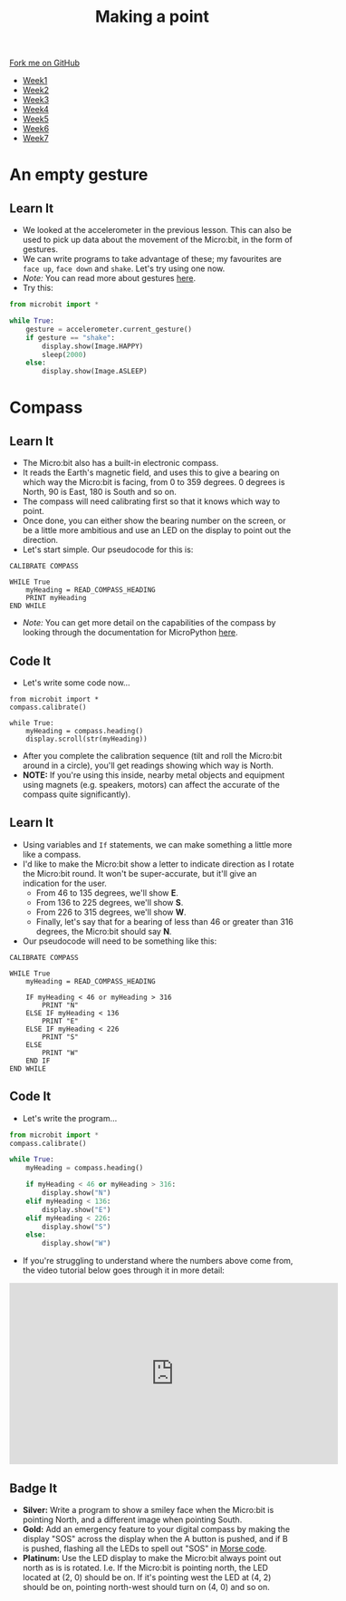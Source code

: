 #+STARTUP:indent
#+HTML_HEAD: <link rel="stylesheet" type="text/css" href="css/styles.css"/>
#+HTML_HEAD_EXTRA: <link href='http://fonts.googleapis.com/css?family=Ubuntu+Mono|Ubuntu' rel='stylesheet' type='text/css'>
#+HTML_HEAD_EXTRA: <script src="http://ajax.googleapis.com/ajax/libs/jquery/1.9.1/jquery.min.js" type="text/javascript"></script>
#+HTML_HEAD_EXTRA: <script src="js/navbar.js" type="text/javascript"></script>
#+OPTIONS: f:nil author:nil num:nil creator:nil timestamp:nil toc:nil html-style:nil

#+TITLE: Making a point
#+AUTHOR: Stephen Brown

#+BEGIN_HTML
  <div class="github-fork-ribbon-wrapper left">
    <div class="github-fork-ribbon">
      <a href="https://github.com/stsb11/7-CS-micro">Fork me on GitHub</a>
    </div>
  </div>
<div id="stickyribbon">
    <ul>
      <li><a href="1_Lesson.html">Week1</a></li>
      <li><a href="2_Lesson.html">Week2</a></li>
      <li><a href="3_Lesson.html">Week3</a></li>
      <li><a href="4_Lesson.html">Week4</a></li>
      <li><a href="5_Lesson.html">Week5</a></li>
      <li><a href="6_Lesson.html">Week6</a></li>
      <li><a href="7_Lesson.html">Week7</a></li>
    </ul>
  </div>
#+END_HTML
* COMMENT Use as a template
:PROPERTIES:
:HTML_CONTAINER_CLASS: activity
:END:
** Learn It
:PROPERTIES:
:HTML_CONTAINER_CLASS: learn
:END:

** Research It
:PROPERTIES:
:HTML_CONTAINER_CLASS: research
:END:

** Design It
:PROPERTIES:
:HTML_CONTAINER_CLASS: design
:END:

** Build It
:PROPERTIES:
:HTML_CONTAINER_CLASS: build
:END:

** Test It
:PROPERTIES:
:HTML_CONTAINER_CLASS: test
:END:

** Run It
:PROPERTIES:
:HTML_CONTAINER_CLASS: run
:END:

** Document It
:PROPERTIES:
:HTML_CONTAINER_CLASS: document
:END:

** Code It
:PROPERTIES:
:HTML_CONTAINER_CLASS: code
:END:

** Program It
:PROPERTIES:
:HTML_CONTAINER_CLASS: program
:END:

** Try It
:PROPERTIES:
:HTML_CONTAINER_CLASS: try
:END:

** Badge It
:PROPERTIES:
:HTML_CONTAINER_CLASS: badge
:END:

** Save It
:PROPERTIES:
:HTML_CONTAINER_CLASS: save
:END:

* An empty gesture
:PROPERTIES:
:HTML_CONTAINER_CLASS: activity
:END:
** Learn It
:PROPERTIES:
:HTML_CONTAINER_CLASS: learn
:END:
- We looked at the accelerometer in the previous lesson. This can also be used to pick up data about the movement of the Micro:bit, in the form of gestures.
- We can write programs to take advantage of these; my favourites are =face up=, =face down= and =shake=. Let's try using one now.
- /Note:/ You can read more about gestures [[http://microbit-micropython.readthedocs.org/en/latest/tutorials/gestures.html#gestures][here]].
- Try this:
#+begin_src python
from microbit import *

while True:
    gesture = accelerometer.current_gesture()
    if gesture == "shake":
        display.show(Image.HAPPY)
        sleep(2000)
    else:
        display.show(Image.ASLEEP)
#+end_src
* Compass
:PROPERTIES:
:HTML_CONTAINER_CLASS: activity
:END:
** Learn It
:PROPERTIES:
:HTML_CONTAINER_CLASS: learn
:END:
- The Micro:bit also has a built-in electronic compass.
- It reads the Earth's magnetic field, and uses this to give a bearing on which way the Micro:bit is facing, from 0 to 359 degrees. 0 degrees is North, 90 is East, 180 is South and so on.
- The compass will need calibrating first so that it knows which way to point. 
- Once done, you can either show the bearing number on the screen, or be a little more ambitious and use an LED on the display to point out the direction. 
- Let's start simple. Our pseudocode for this is:

#+begin_src
CALIBRATE COMPASS

WHILE True
    myHeading = READ_COMPASS_HEADING
    PRINT myHeading
END WHILE
#+end_src

- /Note:/ You can get more detail on the capabilities of the compass by looking through the documentation for MicroPython [[http://microbit-micropython.readthedocs.org/en/latest/compass.html][here]]. 
** Code It
:PROPERTIES:
:HTML_CONTAINER_CLASS: code
:END:
- Let's write some code now...
#+begin_src
from microbit import *
compass.calibrate()

while True:
    myHeading = compass.heading()
    display.scroll(str(myHeading))
#+end_src
- After you complete the calibration sequence (tilt and roll the Micro:bit around in a circle), you'll get readings showing which way is North. 
- *NOTE:* If you're using this inside, nearby metal objects and equipment using magnets (e.g. speakers, motors) can affect the accurate of the compass quite significantly). 
** Learn It
:PROPERTIES:
:HTML_CONTAINER_CLASS: learn
:END:
- Using variables and =If= statements, we can make something a little more like a compass. 
- I'd like to make the Micro:bit show a letter to indicate direction as I rotate the Micro:bit round. It won't be super-accurate, but it'll give an indication for the user.
  - From 46 to 135 degrees, we'll show *E*.
  - From 136 to 225 degrees, we'll show *S*.
  - From 226 to 315 degrees, we'll show *W*.
  - Finally, let's say that for a bearing of less than 46 or greater than 316 degrees, the Micro:bit should say *N*.
- Our pseudocode will need to be something like this:              
#+begin_src
CALIBRATE COMPASS

WHILE True
    myHeading = READ_COMPASS_HEADING
    
    IF myHeading < 46 or myHeading > 316
        PRINT "N"
    ELSE IF myHeading < 136
        PRINT "E"
    ELSE IF myHeading < 226
        PRINT "S"
    ELSE
        PRINT "W"
    END IF
END WHILE
#+end_src
** Code It
:PROPERTIES:
:HTML_CONTAINER_CLASS: learn
:END:
- Let's write the program...
#+begin_src python
from microbit import *
compass.calibrate()

while True:
    myHeading = compass.heading()
    
    if myHeading < 46 or myHeading > 316:
        display.show("N")
    elif myHeading < 136:
        display.show("E")
    elif myHeading < 226:
        display.show("S")
    else:
        display.show("W")
#+end_src
- If you're struggling to understand where the numbers above come from, the video tutorial below goes through it in more detail:
#+BEGIN_HTML
<iframe width="580" height="320" src="https://www.youtube.com/embed/kOv5PKBsGtg" frameborder="0" allowfullscreen></iframe>
#+END_HTML
** Badge It
:PROPERTIES:
:HTML_CONTAINER_CLASS: badge
:END:
- *Silver:* Write a program to show a smiley face when the Micro:bit is pointing North, and a different image when pointing South. 
- *Gold:* Add an emergency feature to your digital compass by making the display "SOS" across the display when the A button is pushed, and if B is pushed, flashing all the LEDs to spell out "SOS" in [[https://en.wikipedia.org/wiki/Morse_code][Morse code]].
- *Platinum:* Use the LED display to make the Micro:bit always point out north as is is rotated. I.e. If the Micro:bit is pointing north, the LED located at (2, 0) should be on. If it's pointing west the LED at (4, 2) should be on, pointing north-west should turn on (4, 0) and so on.
